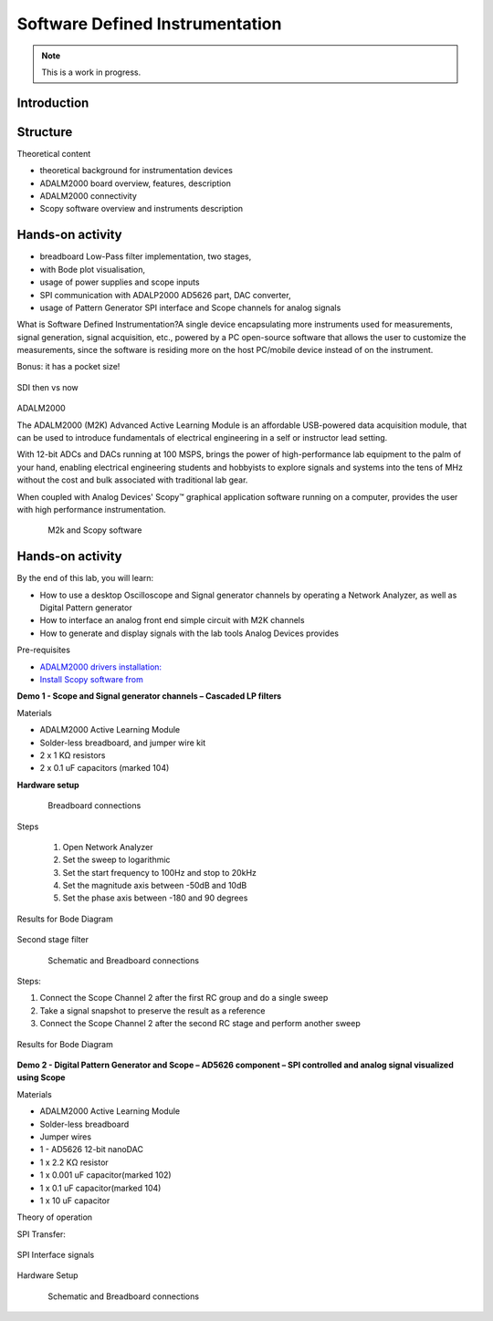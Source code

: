 Software Defined Instrumentation
===============================================================================

.. note::

   This is a work in progress.

Introduction
~~~~~~~~~~~~

Structure
~~~~~~~~~~~~

Theoretical content

- theoretical background for instrumentation devices
- ADALM2000 board overview, features, description
- ADALM2000 connectivity
- Scopy software overview and instruments description

Hands-on activity
~~~~~~~~~~~~~~~~~
- breadboard Low-Pass filter implementation, two stages, 
- with Bode plot visualisation, 
- usage of power supplies and scope inputs
- SPI communication with ADALP2000 AD5626 part, DAC converter, 
- usage of Pattern Generator SPI interface and Scope channels for analog signals

What is Software Defined Instrumentation?​
A single device encapsulating more instruments used for measurements, signal generation, signal acquisition, etc., powered by a PC open-source software that allows the user to customize the measurements, since the software is residing more on the host PC/mobile device instead of on the instrument. ​

Bonus: it has a pocket size!

.. _fig-sdi_1:

.. figure:: sdi_1.png
   :align: center
   
   SDI then vs now
   
ADALM2000

The ADALM2000 (M2K) Advanced Active Learning Module is an affordable USB-powered data acquisition module, that can be used to introduce fundamentals of electrical engineering in a self or instructor lead setting.​

​With 12-bit ADCs and DACs running at 100 MSPS, brings the power of high-performance lab equipment to the palm of your hand, enabling electrical engineering students and hobbyists to explore signals and systems into the tens of MHz without the cost and bulk associated with traditional lab gear. ​

​When coupled with Analog Devices' Scopy™ graphical application software running on a computer, provides the user with high performance instrumentation.​

.. _fig-m2k:

.. figure:: m2k.png
   :align: left
.. _fig-scopy:

.. figure:: scopy.png
   :align: center
   
   M2k and Scopy software

Hands-on activity
~~~~~~~~~~~~~~~~~

By the end of this lab, you will learn:

- How to use a desktop Oscilloscope and Signal generator channels by operating a Network Analyzer, as well as Digital Pattern generator
- How to interface an analog front end simple circuit with M2K channels
- How to generate and display signals with the lab tools Analog Devices provides

Pre-requisites

- `ADALM2000 drivers installation: <https://github.com/analogdevicesinc/plutosdr-m2k-drivers-win/releases>`__
- `Install Scopy software from <https://github.com/analogdevicesinc/scopy/releases/tag/v1.4.1>`__

**Demo 1 - Scope and Signal generator channels – Cascaded LP filters**

Materials

- ADALM2000 Active Learning Module
- Solder-less breadboard, and jumper wire kit
- 2 x 1 KΩ resistors
- 2 x 0.1 uF capacitors (marked 104)

**Hardware setup**

.. _fig-demo1hw:

.. figure:: demo1hw.png
   :align: left
   
.. _fig-demo1bb:

.. figure:: demo1bb.png

   Breadboard connections

Steps

	1. Open Network Analyzer
	2. Set the sweep to logarithmic
	3. Set the start frequency to 100Hz and stop to 20kHz
	4. Set the magnitude axis between -50dB and 10dB
	5. Set the phase axis between -180 and 90 degrees
	
.. _fig-demo1waves:

.. figure:: demo1waves.png
   :align: center

   Results for Bode Diagram
   
Second stage filter

.. _fig-demo1hw1:

.. figure:: demo1hw1.png
   :align: left
.. _fig-demo1bb1:

.. figure:: demo1bb1.png
   :align: center

   Schematic and Breadboard connections
   
Steps:

1. Connect the Scope Channel 2 after the first RC group and do a single sweep
2. Take a signal snapshot to preserve the result as a reference
3. Connect the Scope Channel 2 after the second RC stage and perform another sweep

.. _fig-demo1waves1:

.. figure:: demo1waves1.png
   :align: center

   Results for Bode Diagram
   
**Demo 2 - Digital Pattern Generator and Scope – AD5626 component – SPI controlled and analog signal visualized using Scope**

Materials

- ADALM2000 Active Learning Module
- Solder-less breadboard
- Jumper wires
- 1 - AD5626 12-bit nanoDAC
- 1 x 2.2 KΩ resistor
- 1 x 0.001 uF capacitor(marked 102)
- 1 x 0.1 uF capacitor(marked 104)
- 1 x 10 uF capacitor

Theory of operation

SPI Transfer:

.. _fig-demo2spi:

.. figure:: demo2spi.png
   :align: center

.. _fig-demo2spi1:

.. figure:: demo2spi1.png
   :align: center

   SPI Interface signals

Hardware Setup

.. _fig-demo2hw:

.. figure:: demo2hw.png
   :align: left

.. _fig-demo2bb:

.. figure:: demo2bb.png
   :align: center

   Schematic and Breadboard connections